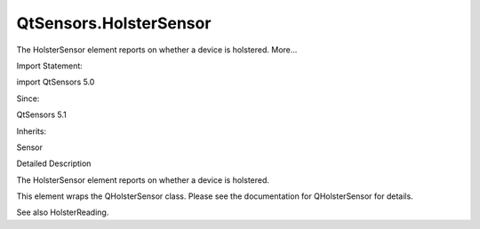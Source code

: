 QtSensors.HolsterSensor
=======================

.. raw:: html

   <p>

The HolsterSensor element reports on whether a device is holstered.
More...

.. raw:: html

   </p>

.. raw:: html

   <!-- @@@HolsterSensor -->

.. raw:: html

   <table class="alignedsummary">

.. raw:: html

   <tr>

.. raw:: html

   <td class="memItemLeft rightAlign topAlign">

Import Statement:

.. raw:: html

   </td>

.. raw:: html

   <td class="memItemRight bottomAlign">

import QtSensors 5.0

.. raw:: html

   </td>

.. raw:: html

   </tr>

.. raw:: html

   <tr>

.. raw:: html

   <td class="memItemLeft rightAlign topAlign">

Since:

.. raw:: html

   </td>

.. raw:: html

   <td class="memItemRight bottomAlign">

QtSensors 5.1

.. raw:: html

   </td>

.. raw:: html

   </tr>

.. raw:: html

   <tr>

.. raw:: html

   <td class="memItemLeft rightAlign topAlign">

Inherits:

.. raw:: html

   </td>

.. raw:: html

   <td class="memItemRight bottomAlign">

.. raw:: html

   <p>

Sensor

.. raw:: html

   </p>

.. raw:: html

   </td>

.. raw:: html

   </tr>

.. raw:: html

   </table>

.. raw:: html

   <ul>

.. raw:: html

   </ul>

.. raw:: html

   <!-- $$$HolsterSensor-description -->

.. raw:: html

   <h2 id="details">

Detailed Description

.. raw:: html

   </h2>

.. raw:: html

   </p>

.. raw:: html

   <p>

The HolsterSensor element reports on whether a device is holstered.

.. raw:: html

   </p>

.. raw:: html

   <p>

This element wraps the QHolsterSensor class. Please see the
documentation for QHolsterSensor for details.

.. raw:: html

   </p>

.. raw:: html

   <p>

See also HolsterReading.

.. raw:: html

   </p>

.. raw:: html

   <!-- @@@HolsterSensor -->
